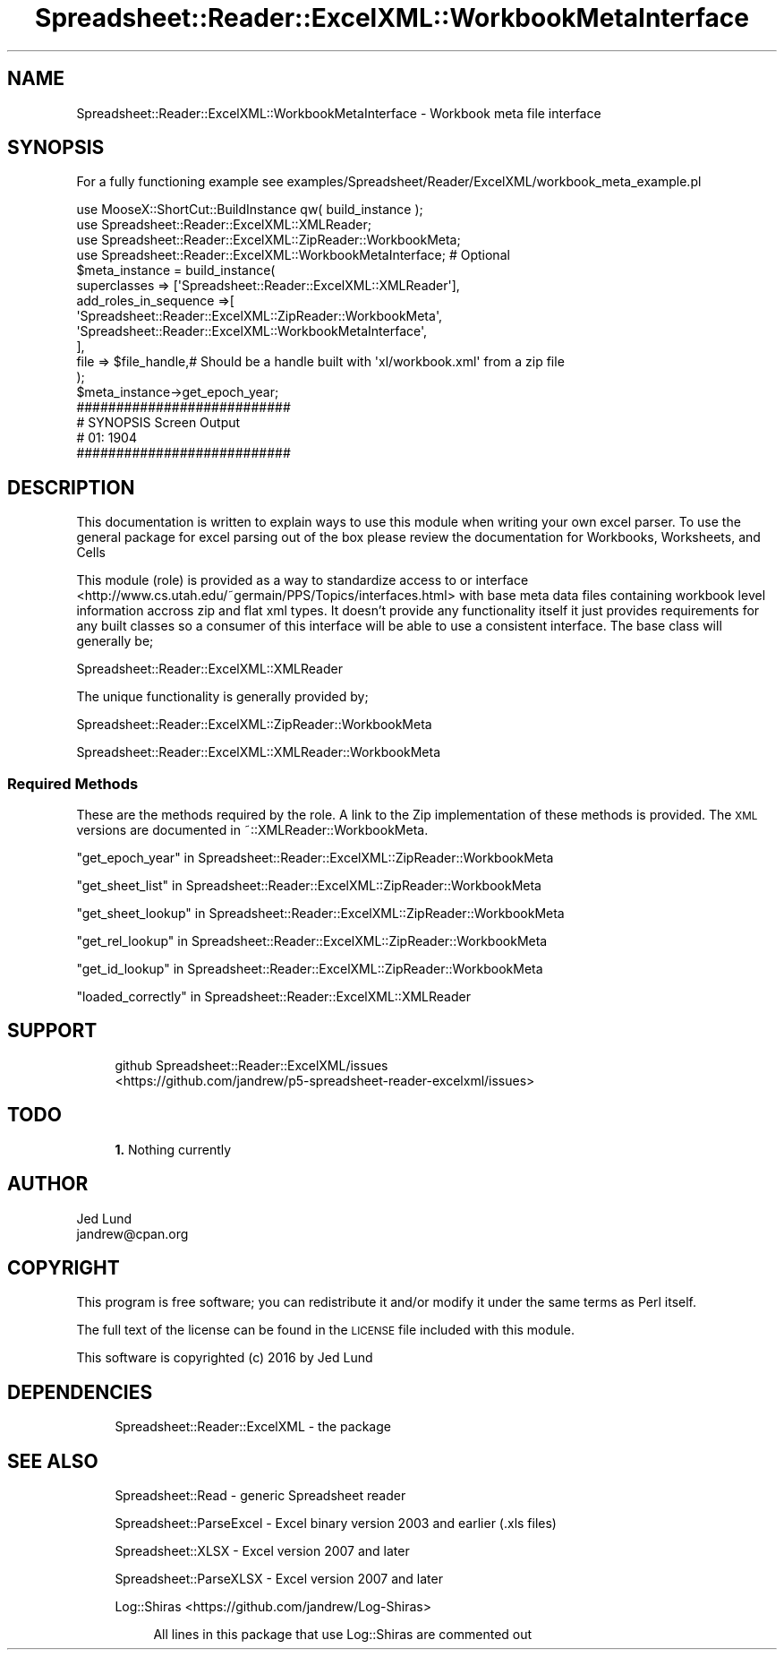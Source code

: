 .\" Automatically generated by Pod::Man 4.14 (Pod::Simple 3.40)
.\"
.\" Standard preamble:
.\" ========================================================================
.de Sp \" Vertical space (when we can't use .PP)
.if t .sp .5v
.if n .sp
..
.de Vb \" Begin verbatim text
.ft CW
.nf
.ne \\$1
..
.de Ve \" End verbatim text
.ft R
.fi
..
.\" Set up some character translations and predefined strings.  \*(-- will
.\" give an unbreakable dash, \*(PI will give pi, \*(L" will give a left
.\" double quote, and \*(R" will give a right double quote.  \*(C+ will
.\" give a nicer C++.  Capital omega is used to do unbreakable dashes and
.\" therefore won't be available.  \*(C` and \*(C' expand to `' in nroff,
.\" nothing in troff, for use with C<>.
.tr \(*W-
.ds C+ C\v'-.1v'\h'-1p'\s-2+\h'-1p'+\s0\v'.1v'\h'-1p'
.ie n \{\
.    ds -- \(*W-
.    ds PI pi
.    if (\n(.H=4u)&(1m=24u) .ds -- \(*W\h'-12u'\(*W\h'-12u'-\" diablo 10 pitch
.    if (\n(.H=4u)&(1m=20u) .ds -- \(*W\h'-12u'\(*W\h'-8u'-\"  diablo 12 pitch
.    ds L" ""
.    ds R" ""
.    ds C` ""
.    ds C' ""
'br\}
.el\{\
.    ds -- \|\(em\|
.    ds PI \(*p
.    ds L" ``
.    ds R" ''
.    ds C`
.    ds C'
'br\}
.\"
.\" Escape single quotes in literal strings from groff's Unicode transform.
.ie \n(.g .ds Aq \(aq
.el       .ds Aq '
.\"
.\" If the F register is >0, we'll generate index entries on stderr for
.\" titles (.TH), headers (.SH), subsections (.SS), items (.Ip), and index
.\" entries marked with X<> in POD.  Of course, you'll have to process the
.\" output yourself in some meaningful fashion.
.\"
.\" Avoid warning from groff about undefined register 'F'.
.de IX
..
.nr rF 0
.if \n(.g .if rF .nr rF 1
.if (\n(rF:(\n(.g==0)) \{\
.    if \nF \{\
.        de IX
.        tm Index:\\$1\t\\n%\t"\\$2"
..
.        if !\nF==2 \{\
.            nr % 0
.            nr F 2
.        \}
.    \}
.\}
.rr rF
.\" ========================================================================
.\"
.IX Title "Spreadsheet::Reader::ExcelXML::WorkbookMetaInterface 3"
.TH Spreadsheet::Reader::ExcelXML::WorkbookMetaInterface 3 "2017-04-20" "perl v5.32.0" "User Contributed Perl Documentation"
.\" For nroff, turn off justification.  Always turn off hyphenation; it makes
.\" way too many mistakes in technical documents.
.if n .ad l
.nh
.SH "NAME"
Spreadsheet::Reader::ExcelXML::WorkbookMetaInterface \- Workbook meta file interface
.SH "SYNOPSIS"
.IX Header "SYNOPSIS"
For a fully functioning example see examples/Spreadsheet/Reader/ExcelXML/workbook_meta_example.pl
.PP
.Vb 10
\&        use MooseX::ShortCut::BuildInstance qw( build_instance );
\&        use Spreadsheet::Reader::ExcelXML::XMLReader;
\&        use Spreadsheet::Reader::ExcelXML::ZipReader::WorkbookMeta;
\&        use Spreadsheet::Reader::ExcelXML::WorkbookMetaInterface; # Optional
\&        $meta_instance = build_instance(
\&                superclasses    => [\*(AqSpreadsheet::Reader::ExcelXML::XMLReader\*(Aq],
\&                add_roles_in_sequence =>[
\&                        \*(AqSpreadsheet::Reader::ExcelXML::ZipReader::WorkbookMeta\*(Aq,
\&                        \*(AqSpreadsheet::Reader::ExcelXML::WorkbookMetaInterface\*(Aq,
\&                ],
\&                file => $file_handle,# Should be a handle built with \*(Aqxl/workbook.xml\*(Aq from a zip file
\&        );
\&        $meta_instance\->get_epoch_year;
\&
\&        ###########################
\&        # SYNOPSIS Screen Output
\&        # 01: 1904
\&        ###########################
.Ve
.SH "DESCRIPTION"
.IX Header "DESCRIPTION"
This documentation is written to explain ways to use this module when writing your own
excel parser.  To use the general package for excel parsing out of the box please review
the documentation for Workbooks,
Worksheets, and
Cells
.PP
This module (role) is provided as a way to standardize access to or interface
 <http://www.cs.utah.edu/~germain/PPS/Topics/interfaces.html> with base meta data files
containing workbook level information accross zip and flat xml types.  It doesn't provide
any functionality itself it just provides requirements for any built classes so a consumer
of this interface will be able to use a consistent interface.  The base class will generally
be;
.PP
Spreadsheet::Reader::ExcelXML::XMLReader
.PP
The unique functionality is generally provided by;
.PP
Spreadsheet::Reader::ExcelXML::ZipReader::WorkbookMeta
.PP
Spreadsheet::Reader::ExcelXML::XMLReader::WorkbookMeta
.SS "Required Methods"
.IX Subsection "Required Methods"
These are the methods required by the role.  A link to the Zip implementation of these
methods is provided.  The \s-1XML\s0 versions are documented in ~::XMLReader::WorkbookMeta.
.PP
\&\*(L"get_epoch_year\*(R" in Spreadsheet::Reader::ExcelXML::ZipReader::WorkbookMeta
.PP
\&\*(L"get_sheet_list\*(R" in Spreadsheet::Reader::ExcelXML::ZipReader::WorkbookMeta
.PP
\&\*(L"get_sheet_lookup\*(R" in Spreadsheet::Reader::ExcelXML::ZipReader::WorkbookMeta
.PP
\&\*(L"get_rel_lookup\*(R" in Spreadsheet::Reader::ExcelXML::ZipReader::WorkbookMeta
.PP
\&\*(L"get_id_lookup\*(R" in Spreadsheet::Reader::ExcelXML::ZipReader::WorkbookMeta
.PP
\&\*(L"loaded_correctly\*(R" in Spreadsheet::Reader::ExcelXML::XMLReader
.SH "SUPPORT"
.IX Header "SUPPORT"
.RS 4
github Spreadsheet::Reader::ExcelXML/issues
 <https://github.com/jandrew/p5-spreadsheet-reader-excelxml/issues>
.RE
.SH "TODO"
.IX Header "TODO"
.RS 4
\&\fB1.\fR Nothing currently
.RE
.SH "AUTHOR"
.IX Header "AUTHOR"
.IP "Jed Lund" 4
.IX Item "Jed Lund"
.PD 0
.IP "jandrew@cpan.org" 4
.IX Item "jandrew@cpan.org"
.PD
.SH "COPYRIGHT"
.IX Header "COPYRIGHT"
This program is free software; you can redistribute
it and/or modify it under the same terms as Perl itself.
.PP
The full text of the license can be found in the
\&\s-1LICENSE\s0 file included with this module.
.PP
This software is copyrighted (c) 2016 by Jed Lund
.SH "DEPENDENCIES"
.IX Header "DEPENDENCIES"
.RS 4
Spreadsheet::Reader::ExcelXML \- the package
.RE
.SH "SEE ALSO"
.IX Header "SEE ALSO"
.RS 4
Spreadsheet::Read \- generic Spreadsheet reader
.Sp
Spreadsheet::ParseExcel \- Excel binary version 2003 and earlier (.xls files)
.Sp
Spreadsheet::XLSX \- Excel version 2007 and later
.Sp
Spreadsheet::ParseXLSX \- Excel version 2007 and later
.Sp
Log::Shiras <https://github.com/jandrew/Log-Shiras>
.Sp
.RS 4
All lines in this package that use Log::Shiras are commented out
.RE
.RE
.RS 4
.RE
